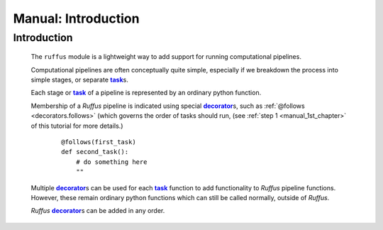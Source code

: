 .. _manual:

##################################
Manual: Introduction
##################################

.. |task| replace:: **task**
.. _task: glossary.html#term-task
.. |job| replace:: **job**
.. _job: glossary.html#term-job
.. |decorator| replace:: **decorator**
.. _decorator: glossary.html#term-decorator


***************************************
Introduction
***************************************

    The ``ruffus`` module is a lightweight way to add support 
    for running computational pipelines.
    
    Computational pipelines are often conceptually quite simple, especially
    if we breakdown the process into simple stages, or separate |task|_\ s.
    
    Each stage or |task|_ of a pipeline is represented by an ordinary python function.
    
    Membership of a *Ruffus* pipeline is indicated using special |decorator|_\ s, such as 
    :ref:`@follows <decorators.follows>` (which governs the order of tasks should run, 
    (see :ref:`step 1 <manual_1st_chapter>` of this tutorial for more details.)
    
        ::
        
            @follows(first_task)
            def second_task():
                # do something here
                ""

    | Multiple |decorator|_\ s can be used for each |task|_ function to add functionality
      to *Ruffus* pipeline functions. 
    | However, these remain ordinary python functions which can still be
      called normally, outside of *Ruffus*.
    
    *Ruffus* |decorator|_\ s can be added in any order.



.. comment::

    Because of this, each |task|_ represent not only a single action in a pipeline,
    but also a recipe or `rule <http://www.gnu.org/software/make/manual/make.html#Rule-Introduction>`_  
    which can be applied at the same time to many different parameters.
    
    For example, one can have a *compile task* which will compile any source code, or
    a *count_lines task* which will count the number of lines in any file.
    
    Each |task|_, then, is a recipe for making specified files using supplied parameters.

